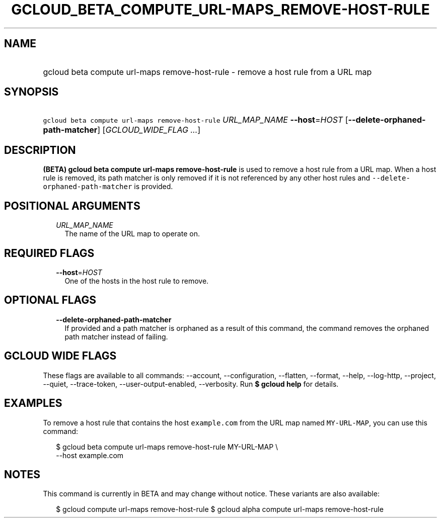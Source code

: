 
.TH "GCLOUD_BETA_COMPUTE_URL\-MAPS_REMOVE\-HOST\-RULE" 1



.SH "NAME"
.HP
gcloud beta compute url\-maps remove\-host\-rule \- remove a host rule from a URL map



.SH "SYNOPSIS"
.HP
\f5gcloud beta compute url\-maps remove\-host\-rule\fR \fIURL_MAP_NAME\fR \fB\-\-host\fR=\fIHOST\fR [\fB\-\-delete\-orphaned\-path\-matcher\fR] [\fIGCLOUD_WIDE_FLAG\ ...\fR]



.SH "DESCRIPTION"

\fB(BETA)\fR \fBgcloud beta compute url\-maps remove\-host\-rule\fR is used to
remove a host rule from a URL map. When a host rule is removed, its path matcher
is only removed if it is not referenced by any other host rules and
\f5\-\-delete\-orphaned\-path\-matcher\fR is provided.



.SH "POSITIONAL ARGUMENTS"

.RS 2m
.TP 2m
\fIURL_MAP_NAME\fR
The name of the URL map to operate on.


.RE
.sp

.SH "REQUIRED FLAGS"

.RS 2m
.TP 2m
\fB\-\-host\fR=\fIHOST\fR
One of the hosts in the host rule to remove.


.RE
.sp

.SH "OPTIONAL FLAGS"

.RS 2m
.TP 2m
\fB\-\-delete\-orphaned\-path\-matcher\fR
If provided and a path matcher is orphaned as a result of this command, the
command removes the orphaned path matcher instead of failing.


.RE
.sp

.SH "GCLOUD WIDE FLAGS"

These flags are available to all commands: \-\-account, \-\-configuration,
\-\-flatten, \-\-format, \-\-help, \-\-log\-http, \-\-project, \-\-quiet,
\-\-trace\-token, \-\-user\-output\-enabled, \-\-verbosity. Run \fB$ gcloud
help\fR for details.



.SH "EXAMPLES"

To remove a host rule that contains the host \f5example.com\fR from the URL map
named \f5MY\-URL\-MAP\fR, you can use this command:

.RS 2m
$ gcloud beta compute url\-maps remove\-host\-rule MY\-URL\-MAP \e
    \-\-host example.com
.RE



.SH "NOTES"

This command is currently in BETA and may change without notice. These variants
are also available:

.RS 2m
$ gcloud compute url\-maps remove\-host\-rule
$ gcloud alpha compute url\-maps remove\-host\-rule
.RE

